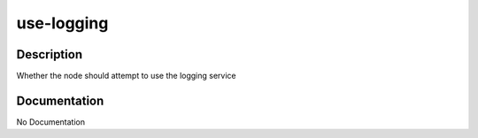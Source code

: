 ===========
use-logging
===========

Description
===========
Whether the node should attempt to use the logging service

Documentation
=============

No Documentation
